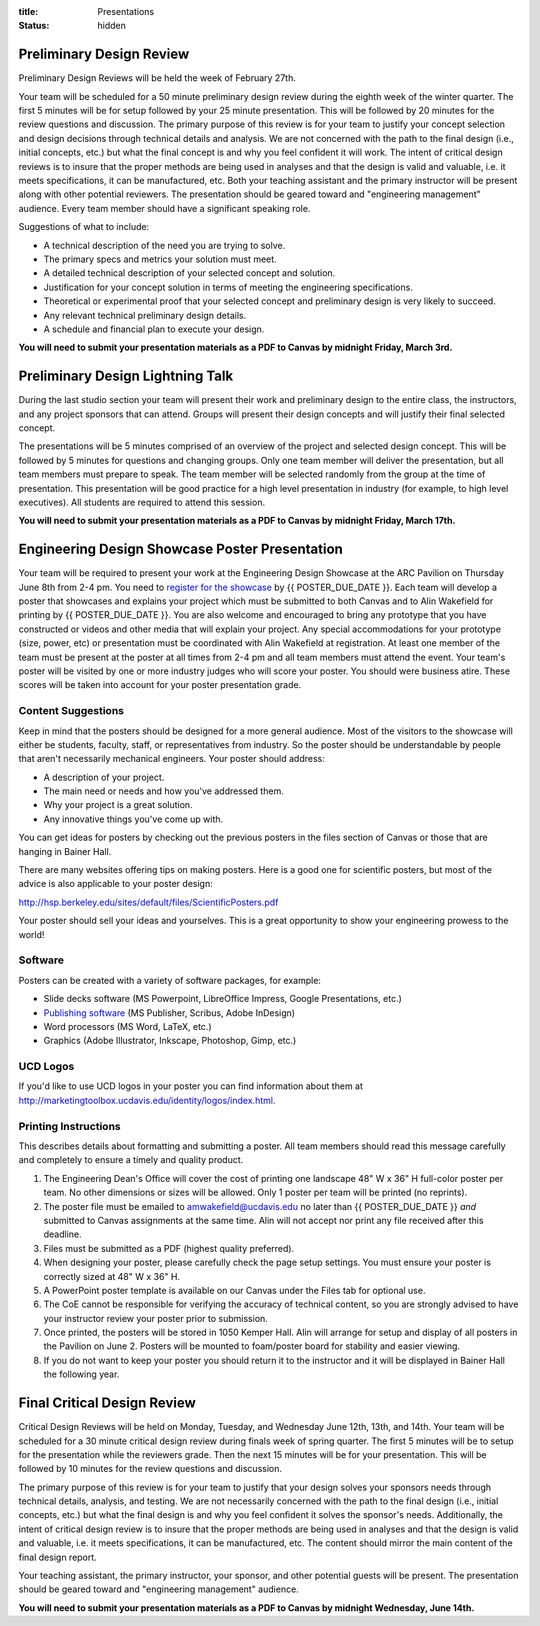 :title: Presentations
:status: hidden

Preliminary Design Review
=========================

Preliminary Design Reviews will be held the week of February 27th.

Your team will be scheduled for a 50 minute preliminary design review during
the eighth week of the winter quarter. The first 5 minutes will be for setup
followed by your 25 minute presentation. This will be followed by 20 minutes
for the review questions and discussion. The primary purpose of this review is
for your team to justify your concept selection and design decisions through
technical details and analysis. We are not concerned with the path to the
final design (i.e., initial concepts, etc.) but what the final concept is and
why you feel confident it will work. The intent of critical design reviews is
to insure that the proper methods are being used in analyses and that the
design is valid and valuable, i.e. it meets specifications, it can be
manufactured, etc. Both your teaching assistant and the primary instructor will
be present along with other potential reviewers. The presentation should be
geared toward and "engineering management" audience. Every team member should
have a significant speaking role.

Suggestions of what to include:

- A technical description of the need you are trying to solve.
- The primary specs and metrics your solution must meet.
- A detailed technical description of your selected concept and solution.
- Justification for your concept solution in terms of meeting the engineering
  specifications.
- Theoretical or experimental proof that your selected concept and preliminary
  design is very likely to succeed.
- Any relevant technical preliminary design details.
- A schedule and financial plan to execute your design.

**You will need to submit your presentation materials as a PDF to Canvas by
midnight Friday, March 3rd.**

Preliminary Design Lightning Talk
=================================

During the last studio section your team will present their work and
preliminary design to the entire class, the instructors, and any project
sponsors that can attend. Groups will present their design concepts and will
justify their final selected concept.

The presentations will be 5 minutes comprised of an overview of the project and
selected design concept. This will be followed by 5 minutes for questions and
changing groups. Only one team member will deliver the presentation, but all
team members must prepare to speak. The team member will be selected randomly
from the group at the time of presentation. This presentation will be good
practice for a high level presentation in industry (for example, to high level
executives). All students are required to attend this session.

**You will need to submit your presentation materials as a PDF to Canvas by
midnight Friday, March 17th.**

Engineering Design Showcase Poster Presentation
===============================================

Your team will be required to present your work at the Engineering Design
Showcase at the ARC Pavilion on Thursday June 8th from 2-4 pm. You need to
`register for the showcase`_ by {{ POSTER_DUE_DATE }}. Each team will develop a
poster that showcases and explains your project which must be submitted to both
Canvas and to Alin Wakefield for printing by {{ POSTER_DUE_DATE }}. You are
also welcome and encouraged to bring any prototype that you have constructed or
videos and other media that will explain your project. Any special
accommodations for your prototype (size, power, etc) or presentation must be
coordinated with Alin Wakefield at registration. At least one member of the
team must be present at the poster at all times from 2-4 pm and all team
members must attend the event. Your team's poster will be visited by one or
more industry judges who will score your poster. You should were business
atire. These scores will be taken into account for your poster presentation
grade.

.. _register for the showcase: {{ SHOWCASE_REG_URL }}

Content Suggestions
-------------------

Keep in mind that the posters should be designed for a more general audience.
Most of the visitors to the showcase will either be students, faculty, staff,
or representatives from industry. So the poster should be understandable by
people that aren't necessarily mechanical engineers. Your poster should
address:

- A description of your project.
- The main need or needs and how you've addressed them.
- Why your project is a great solution.
- Any innovative things you've come up with.

You can get ideas for posters by checking out the previous posters in the files
section of Canvas or those that are hanging in Bainer Hall.

There are many websites offering tips on making posters. Here is a good one for
scientific posters, but most of the advice is also applicable to your poster
design:

http://hsp.berkeley.edu/sites/default/files/ScientificPosters.pdf

Your poster should sell your ideas and yourselves. This is a great opportunity
to show your engineering prowess to the world!

Software
--------

Posters can be created with a variety of software packages, for example:

- Slide decks software (MS Powerpoint, LibreOffice Impress, Google
  Presentations, etc.)
- `Publishing software <https://en.wikipedia.org/wiki/Desktop_publishing>`_ (MS
  Publisher, Scribus, Adobe InDesign)
- Word processors (MS Word, LaTeX, etc.)
- Graphics (Adobe Illustrator, Inkscape, Photoshop, Gimp, etc.)

UCD Logos
---------

If you'd like to use UCD logos in your poster you can find information about
them at http://marketingtoolbox.ucdavis.edu/identity/logos/index.html.

Printing Instructions
---------------------

This describes details about formatting and submitting a poster. All team
members should read this message carefully and completely to ensure a timely
and quality product.

1. The Engineering Dean's Office will cover the cost of printing one landscape
   48" W x 36" H full-color poster per team. No other dimensions or sizes will
   be allowed. Only 1 poster per team will be printed (no reprints).
2. The poster file must be emailed to amwakefield@ucdavis.edu no later than
   {{ POSTER_DUE_DATE }} *and* submitted to Canvas assignments at the same
   time. Alin will not accept nor print any file received after this deadline.
3. Files must be submitted as a PDF (highest quality preferred).
4. When designing your poster, please carefully check the page setup settings.
   You must ensure your poster is correctly sized at 48" W x 36" H.
5. A PowerPoint poster template is available on our Canvas under the
   Files tab for optional use.
6. The CoE cannot be responsible for verifying the accuracy of technical
   content, so you are strongly advised to have your instructor review your
   poster prior to submission.
7. Once printed, the posters will be stored in 1050 Kemper Hall. Alin will
   arrange for setup and display of all posters in the Pavilion on June 2.
   Posters will be mounted to foam/poster board for stability and easier
   viewing.
8. If you do not want to keep your poster you should return it to the
   instructor and it will be displayed in Bainer Hall the following year.

Final Critical Design Review
============================

Critical Design Reviews will be held on Monday, Tuesday, and Wednesday June
12th, 13th, and 14th. Your team will be scheduled for a 30 minute critical
design review during finals week of spring quarter. The first 5 minutes will be
to setup for the presentation while the reviewers grade. Then the next 15
minutes will be for your presentation. This will be followed by 10 minutes for
the review questions and discussion.

The primary purpose of this review is for your team to justify that your design
solves your sponsors needs through technical details, analysis, and testing. We
are not necessarily concerned with the path to the final design (i.e., initial
concepts, etc.) but what the final design is and why you feel confident it
solves the sponsor's needs. Additionally, the intent of critical design review
is to insure that the proper methods are being used in analyses and that the
design is valid and valuable, i.e. it meets specifications, it can be
manufactured, etc. The content should mirror the main content of the final
design report.

Your teaching assistant, the primary instructor, your sponsor, and other
potential guests will be present. The presentation should be geared toward and
"engineering management" audience.

**You will need to submit your presentation materials as a PDF to Canvas by
midnight Wednesday, June 14th.**
